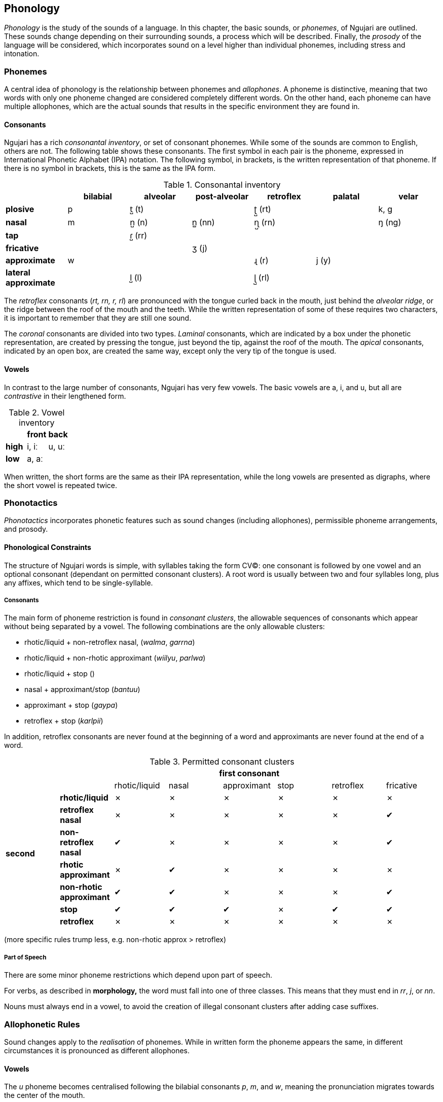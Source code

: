 == Phonology

_Phonology_ is the study of the sounds of a language. In this chapter,
the basic sounds, or _phonemes_, of Ngujari are outlined. These sounds
change depending on their surrounding sounds, a process which will be
described. Finally, the _prosody_ of the language will be considered,
which incorporates sound on a level higher than individual phonemes,
including stress and intonation.

=== Phonemes

A central idea of phonology is the relationship between phonemes and
_allophones_. A phoneme is distinctive, meaning that two words with
only one phoneme changed are considered completely different words. On
the other hand, each phoneme can have multiple allophones, which are the
actual sounds that results in the specific environment they are found
in.

==== Consonants

Ngujari has a rich _consonantal inventory_, or set of consonant
phonemes. While some of the sounds are common to English, others are not.
The following table shows these consonants. The first symbol in each
pair is the phoneme, expressed in International Phonetic Alphabet (IPA)
notation. The following symbol, in brackets, is the written
representation of that phoneme. If there is no symbol in brackets, this
is the same as the IPA form.

.Consonantal inventory
[cols="s,,,,,,",options="header"]
|========================================================================================
|                    | bilabial | alveolar | post-alveolar | retroflex | palatal | velar
|plosive             | p        | t̺ (t)    |               | ʈ̺ (rt)    |         | k, g
|nasal               | m        | n̺ (n)    | n̻ (nn)        | ɳ̺ (rn)    |         | ŋ (ng)
|tap                 |          | ɾ̺ (rr)   |               |           |         |
|fricative           |          |          | ʒ (j)         |           |         |
|approximate         | w        |          |               | ɻ (r)     | j (y)   |
|lateral approximate |          | l̺ (l)    |               | ɭ̺ (rl)    |         |
|========================================================================================


The _retroflex_ consonants (_rt, rn, r, rl_) are pronounced with the
tongue curled back in the mouth, just behind the _alveolar ridge_, or
the ridge between the roof of the mouth and the teeth. While the written
representation of some of these requires two characters, it is important
to remember that they are still one sound.

The _coronal_ consonants are divided into two types. _Laminal_
consonants, which are indicated by a box under the phonetic
representation, are created by pressing the tongue, just beyond the tip,
against the roof of the mouth. The _apical_ consonants, indicated by an
open box, are created the same way, except only the very tip of the
tongue is used.

==== Vowels

In contrast to the large number of consonants, Ngujari has very few
vowels. The basic vowels are a, i, and u, but all are _contrastive_ in
their lengthened form.

.Vowel inventory
[cols="s,,",options="header"]
|=====================
|      | front | back
| high | i, iː | u, uː
| low  | a, aː |
|=====================

When written, the short forms are the same as their IPA representation,
while the long vowels are presented as digraphs, where the short vowel
is repeated twice.

=== Phonotactics

_Phonotactics_ incorporates phonetic features such as sound changes
(including allophones), permissible phoneme arrangements, and prosody.

==== Phonological Constraints

The structure of Ngujari words is simple, with syllables taking the form
CV(C): one consonant is followed by one vowel and an optional consonant
(dependant on permitted consonant clusters). A root word is usually
between two and four syllables long, plus any affixes, which tend to be
single-syllable.

===== Consonants

The main form of phoneme restriction is found in _consonant clusters_,
the allowable sequences of consonants which appear without being
separated by a vowel. The following combinations are the only allowable
clusters:

* rhotic/liquid + non-retroflex nasal, (_walma_, _garrna_)
* rhotic/liquid + non-rhotic approximant (_wiilyu_, _parlwa_)
* rhotic/liquid + stop ()
* nasal + approximant/stop (_bantuu_)
* approximant + stop (_gaypa_)
* retroflex + stop (_karlpii_)

In addition, retroflex consonants are never found at the beginning of a
word and approximants are never found at the end of a word.

.Permitted consonant clusters
[cols="s,,,,,,,",options="header"]
|====================================================================================================
|        7+| first consonant
.8+|second |                       | rhotic/liquid | nasal | approximant | stop | retroflex | fricative
|           rhotic/liquid          | ✗             | ✗     | ✗           | ✗    | ✗         | ✗
|           retroflex nasal        | ✗             | ✗     | ✗           | ✗    | ✗         | ✔
|           non-retroflex nasal    | ✔             | ✗     | ✗           | ✗    | ✗         | ✔
|           rhotic approximant     | ✗             | ✔     | ✗           | ✗    | ✗         | ✗
|           non-rhotic approximant | ✔             | ✔     | ✗           | ✗    | ✗         | ✔
|           stop                   | ✔             | ✔     | ✔           | ✗    | ✔         | ✔
|           retroflex              | ✗             | ✗     | ✗           | ✗    | ✗         | ✗
|====================================================================================================

(more specific rules trump less, e.g. non-rhotic approx > retroflex)

===== Part of Speech

There are some minor phoneme restrictions which depend upon part of
speech.

For verbs, as described in *morphology,* the word must fall into one of
three classes. This means that they must end in _rr_, _j_, or
_nn_.

Nouns must always end in a vowel, to avoid the creation of illegal
consonant clusters after adding case suffixes.

=== Allophonetic Rules

Sound changes apply to the _realisation_ of phonemes. While in written
form the phoneme appears the same, in different circumstances it is
pronounced as different allophones.

==== Vowels

The _u_ phoneme becomes centralised following the bilabial consonants
_p_, _m_, and _w_, meaning the pronunciation migrates towards the
center of the mouth.

happy _pupa_ ⇒ _püpa_

food _nurtwu_ ⇒ _nuʈ̺wü_

The _i_ and _a_ phonemes are nasalised before alveolar and post-alveolar
nasals, being pronounced with more use of the nose than usual.

never _wulnni_ ⇒ _wül̺n̻ĩ_

reed _kanaa_ ⇒ _kan̺ãː_

==== Consonants

===== Rhotics

The retroflex approximant _r_ disappears between identical regular
vowels, forming one lengthened vowel.

adult _garanya_ ⇒ _gaːn̺ja_

However, if either of the two vowels is lengthened, the approximant
remains.

head _giriirki_ ⇒ _giɻiːʈ̺ki_

The retroflex approximant _r_ becomes the retroflex plosive _rt_ before
another plosive consonant.

wood _taarirki_ ⇒ _taːɻiʈ̺ki_

===== Voicing

The voicing process is relatively new to the language. Voicing occurs
when an unvoiced plosive becomes its voiced equivalent. Recently,
plosives are becoming initially voiced footnote:[The change occurs only
for the first phoneme in a word.].

In practice, the voiced plosive _g_ is the only new voiced consonant
sufficiently formed to be included as an individual phoneme; the rest
are in the process of undergoing the differentiation and are known as
allophones.

to drop _gukarr_ ⇒ _gukaɾ̺_

tooth _parrnawa_ ⇒ _p̬aɾn̺awa_

dangerous _tuwilwa_ ⇒ _t̬uwil̺wa_

The retroflex phoneme _rt_ is an exception: as retroflex consonants
cannot begin words, there has been no initial voicing.

=== Historical Sound Changes

Ngujari differs phonologically from Proto-Pama-Nyungan only slightly.
The following is a list of sound changes that have occurred:

* Apicalised post-alveolar plosive (t̻) becomes voiced post-alveolar
fricative (ʒ).
* Apicalised alveolar trill (r̻) becomes apicalised alveolar tap (ɾ̺).
* Retroflex approximant (ɻ) disappears between identical regular vowels,
forming one lengthened vowel.
* Apicalised alveolar lateral approximant (l̻) disappears from the end of
words.

A major difference occurs in the case of lengthened vowels, which can
differentiate words in all positions, rather than just the first
syllable as in the protolanguage.

=== Prosody

_Prosody_ is the way phonemes are spoken as a whole, including within
words and sentences. Ngujari has a rich prosodic system incorporating
stress, intonation, and tempo. The purely phonetic aspects of the system
are dealt with here, but intonation and tempo have many pragmatic uses
which are left to the *pragmatics* chapter.

==== Morae

Every word can be broken into _morae_, which are calculated using
syllables. A syllable containing a short vowel is worth one mora, but
those containing long vowels are worth two. Syllables with one mora are
known as _monomoraic_, while those with two are known as _bimoraic_.

white _tumwaku_ ⇒ 111

cloud _rrurtawalu_ ⇒ 1111

egg _kupaarki_ ⇒ 121

The arrangement of mora becomes important when dealing with stress and
prosody as a whole, particularly in the poetic register.

==== Stress

_Stress_ is the weight placed on each syllable. A stressed syllable
carries more weight than an unstressed syllable and therefore stands
out.

In Ngujari, stress follows an algorithmic process. The _primary stress_
footnote:[The heaviest emphasis.] is placed on the second mora
of the word. If that mora is part of the first syllable (i.e. the first
syllable has a long vowel and is bimoraic, the first syllable is
stressed. Otherwise, the second is stressed.

_Secondary stress_ is then placed on morae at even intervals, appearing
on the syllable with the 4th mora, 6th mora, and so on. However, if two
subsequent syllables would be stressed, the second is skipped.

seal _bilru_ ⇒ _bil̺ɻuˈ_

tongue _jaajannalu_ ⇒ _ʒaːˈʒan̻aˌl̺u_

pride _miinaatirra_ ⇒ _miːˈn̺aːt̺iɾ̺aˌ_
